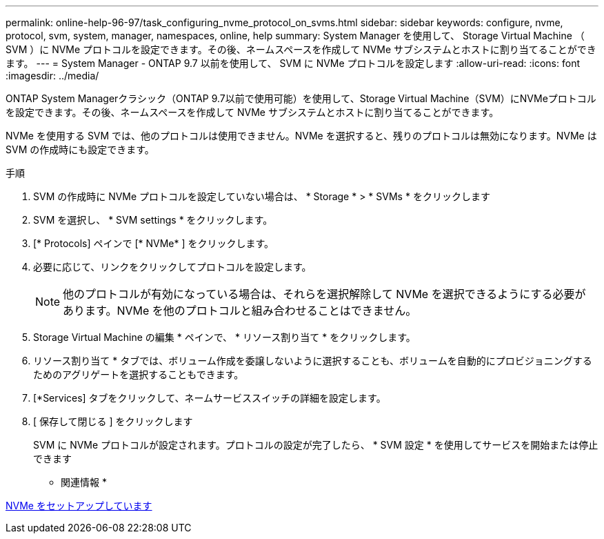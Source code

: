 ---
permalink: online-help-96-97/task_configuring_nvme_protocol_on_svms.html 
sidebar: sidebar 
keywords: configure, nvme, protocol, svm, system, manager, namespaces, online, help 
summary: System Manager を使用して、 Storage Virtual Machine （ SVM ）に NVMe プロトコルを設定できます。その後、ネームスペースを作成して NVMe サブシステムとホストに割り当てることができます。 
---
= System Manager - ONTAP 9.7 以前を使用して、 SVM に NVMe プロトコルを設定します
:allow-uri-read: 
:icons: font
:imagesdir: ../media/


[role="lead"]
ONTAP System Managerクラシック（ONTAP 9.7以前で使用可能）を使用して、Storage Virtual Machine（SVM）にNVMeプロトコルを設定できます。その後、ネームスペースを作成して NVMe サブシステムとホストに割り当てることができます。

NVMe を使用する SVM では、他のプロトコルは使用できません。NVMe を選択すると、残りのプロトコルは無効になります。NVMe は SVM の作成時にも設定できます。

.手順
. SVM の作成時に NVMe プロトコルを設定していない場合は、 * Storage * > * SVMs * をクリックします
. SVM を選択し、 * SVM settings * をクリックします。
. [* Protocols] ペインで [* NVMe* ] をクリックします。
. 必要に応じて、リンクをクリックしてプロトコルを設定します。
+
[NOTE]
====
他のプロトコルが有効になっている場合は、それらを選択解除して NVMe を選択できるようにする必要があります。NVMe を他のプロトコルと組み合わせることはできません。

====
. Storage Virtual Machine の編集 * ペインで、 * リソース割り当て * をクリックします。
. リソース割り当て * タブでは、ボリューム作成を委譲しないように選択することも、ボリュームを自動的にプロビジョニングするためのアグリゲートを選択することもできます。
. [*Services] タブをクリックして、ネームサービススイッチの詳細を設定します。
. [ 保存して閉じる ] をクリックします
+
SVM に NVMe プロトコルが設定されます。プロトコルの設定が完了したら、 * SVM 設定 * を使用してサービスを開始または停止できます



* 関連情報 *

xref:concept_setting_up_nvme.adoc[NVMe をセットアップしています]
